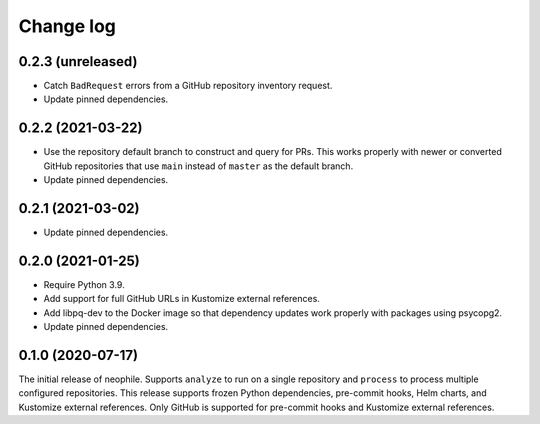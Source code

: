 ##########
Change log
##########

0.2.3 (unreleased)
==================

- Catch ``BadRequest`` errors from a GitHub repository inventory request.
- Update pinned dependencies.

0.2.2 (2021-03-22)
==================

- Use the repository default branch to construct and query for PRs.
  This works properly with newer or converted GitHub repositories that use ``main`` instead of ``master`` as the default branch.
- Update pinned dependencies.

0.2.1 (2021-03-02)
==================

- Update pinned dependencies.

0.2.0 (2021-01-25)
==================

- Require Python 3.9.
- Add support for full GitHub URLs in Kustomize external references.
- Add libpq-dev to the Docker image so that dependency updates work properly with packages using psycopg2.
- Update pinned dependencies.

0.1.0 (2020-07-17)
==================

The initial release of neophile.
Supports ``analyze`` to run on a single repository and ``process`` to process multiple configured repositories.
This release supports frozen Python dependencies, pre-commit hooks, Helm charts, and Kustomize external references.
Only GitHub is supported for pre-commit hooks and Kustomize external references.
